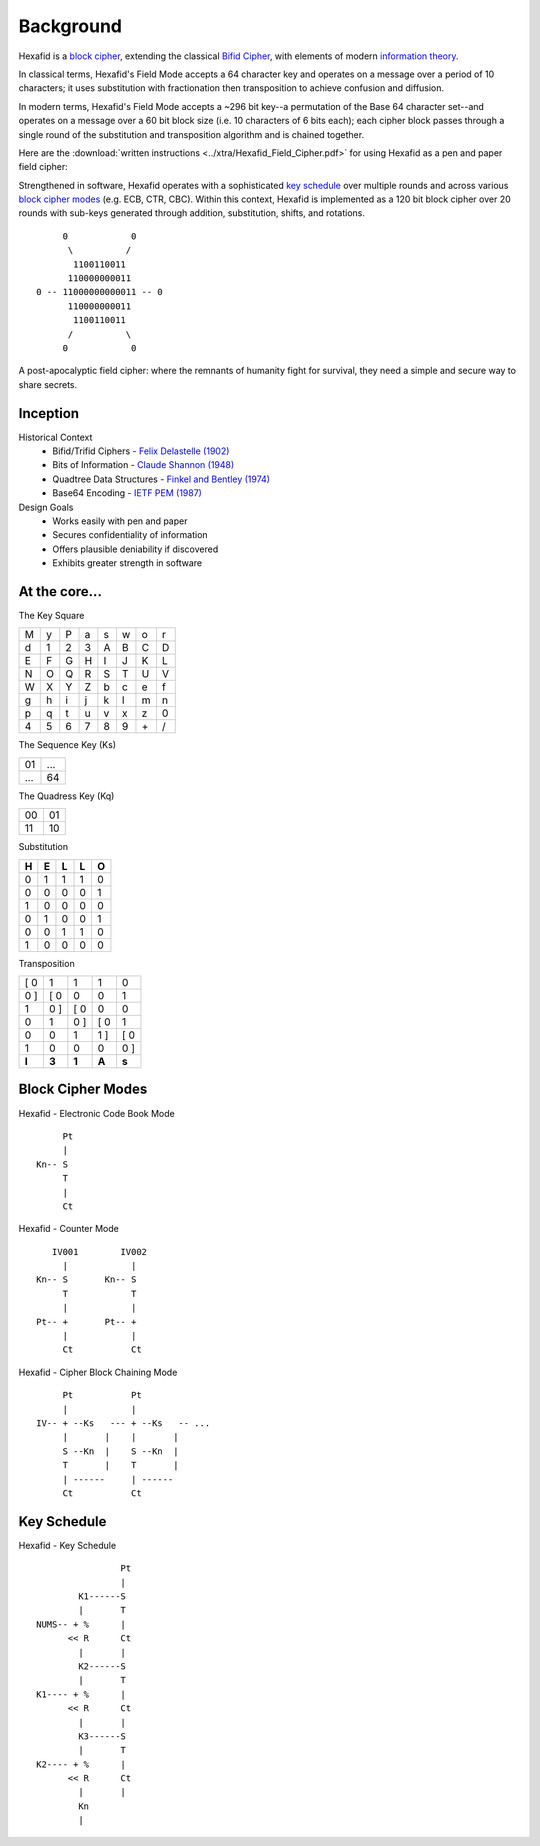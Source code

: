 .. _hexafid-background:

Background
==========

Hexafid is a `block cipher`_, extending the classical `Bifid Cipher`_, with elements of modern `information theory`_.

In classical terms, Hexafid's Field Mode accepts a 64 character key and operates on a message over a period of
10 characters; it uses substitution with fractionation then transposition to achieve confusion and diffusion.

In modern terms, Hexafid's Field Mode accepts a ~296 bit key--a permutation of the Base 64
character set--and operates on a message over a 60 bit block size (i.e. 10 characters of 6 bits each);
each cipher block passes through a single round of the substitution and transposition algorithm and is
chained together.

Here are the :download:`written instructions <../xtra/Hexafid_Field_Cipher.pdf>` for using Hexafid as a
pen and paper field cipher:

Strengthened in software, Hexafid operates with a sophisticated `key schedule`_ over multiple rounds and across
various `block cipher modes`_ (e.g. ECB, CTR, CBC). Within this context, Hexafid is implemented as a 120 bit
block cipher over 20 rounds with sub-keys generated through addition, substitution, shifts, and rotations.

.. parsed-literal::

         0            0
          \\          /
           1100110011
          110000000011
    0 -- 11000000000011 -- 0
          110000000011
           1100110011
          /          \\
         0            0

A post-apocalyptic field cipher: where the remnants of humanity fight for survival,
they need a simple and secure way to share secrets.

Inception
---------

Historical Context
    * Bifid/Trifid Ciphers - `Felix Delastelle (1902)`_
    * Bits of Information - `Claude Shannon (1948)`_
    * Quadtree Data Structures - `Finkel and Bentley (1974)`_
    * Base64 Encoding - `IETF PEM (1987)`_

Design Goals
    * Works easily with pen and paper
    * Secures confidentiality of information
    * Offers plausible deniability if discovered
    * Exhibits greater strength in software


At the core...
--------------
The Key Square

+-----+-----+-----+-----+-----+-----+-----+-----+
|  M  |  y  |  P  |  a  |  s  |  w  |  o  |  r  |
+-----+-----+-----+-----+-----+-----+-----+-----+
|  d  |  1  |  2  |  3  |  A  |  B  |  C  |  D  |
+-----+-----+-----+-----+-----+-----+-----+-----+
|  E  |  F  |  G  |  H  |  I  |  J  |  K  |  L  |
+-----+-----+-----+-----+-----+-----+-----+-----+
|  N  |  O  |  Q  |  R  |  S  |  T  |  U  |  V  |
+-----+-----+-----+-----+-----+-----+-----+-----+
|  W  |  X  |  Y  |  Z  |  b  |  c  |  e  |  f  |
+-----+-----+-----+-----+-----+-----+-----+-----+
|  g  |  h  |  i  |  j  |  k  |  l  |  m  |  n  |
+-----+-----+-----+-----+-----+-----+-----+-----+
|  p  |  q  |  t  |  u  |  v  |  x  |  z  |  0  |
+-----+-----+-----+-----+-----+-----+-----+-----+
|  4  |  5  |  6  |  7  |  8  |  9  | \+  |  /  |
+-----+-----+-----+-----+-----+-----+-----+-----+

The Sequence Key (Ks)

+-----+------+
| 01  | ...  |
+-----+------+
| ... |  64  |
+-----+------+

The Quadress Key (Kq)

+------+------+
|  00  |  01  |
+------+------+
|  11  |  10  |
+------+------+

Substitution

+-----+-----+-----+-----+-----+
|  H  |  E  |  L  |  L  |  O  |
+=====+=====+=====+=====+=====+
|  0  |  1  |  1  |  1  |  0  |
+-----+-----+-----+-----+-----+
|  0  |  0  |  0  |  0  |  1  |
+-----+-----+-----+-----+-----+
|  1  |  0  |  0  |  0  |  0  |
+-----+-----+-----+-----+-----+
|  0  |  1  |  0  |  0  |  1  |
+-----+-----+-----+-----+-----+
|  0  |  0  |  1  |  1  |  0  |
+-----+-----+-----+-----+-----+
|  1  |  0  |  0  |  0  |  0  |
+-----+-----+-----+-----+-----+

Transposition

+-----+-----+-----+-----+-----+
|[ 0  |  1  |  1  |  1  |  0  |
+-----+-----+-----+-----+-----+
|  0 ]|[ 0  |  0  |  0  |  1  |
+-----+-----+-----+-----+-----+
|  1  |  0 ]|[ 0  |  0  |  0  |
+-----+-----+-----+-----+-----+
|  0  |  1  |  0 ]|[ 0  |  1  |
+-----+-----+-----+-----+-----+
|  0  |  0  |  1  |  1 ]|[ 0  |
+-----+-----+-----+-----+-----+
|  1  |  0  |  0  |  0  |  0 ]|
+-----+-----+-----+-----+-----+
|**I**|**3**|**1**|**A**|**s**|
+-----+-----+-----+-----+-----+

Block Cipher Modes
------------------

Hexafid - Electronic Code Book Mode

.. parsed-literal::
         Pt
         |
    Kn-- S
         T
         |
         Ct


Hexafid - Counter Mode

.. parsed-literal::
       IV001        IV002
         |            |
    Kn-- S       Kn-- S
         T            T
         |            |
    Pt-- +       Pt-- +
         |            |
         Ct           Ct

Hexafid - Cipher Block Chaining Mode

.. parsed-literal::
         Pt           Pt
         |            |
    IV-- + --Ks   --- + --Ks   -- ...
         |       |    |       |
         S --Kn  |    S --Kn  |
         T       |    T       |
         | ------     | ------
         Ct           Ct

Key Schedule
------------

Hexafid - Key Schedule

.. parsed-literal::
                    Pt
                    |
            K1------S
            |       T
    NUMS-- + %      |
          << R      Ct
            |       |
            K2------S
            |       T
    K1---- + %      |
          << R      Ct
            |       |
            K3------S
            |       T
    K2---- + %      |
          << R      Ct
            |       |
            Kn
            |

.. _Felix Delastelle (1902): https://archive.org/details/8VSUP3207b
.. _Claude Shannon (1948): http://people.math.harvard.edu/~ctm/home/text/others/shannon/entropy/entropy.pdf
.. _Finkel and Bentley (1974): https://www.researchgate.net/profile/Raphael_Finkel/publication/220197855_Quad_Trees_A_Data_Structure_for_Retrieval_on_Composite_Keys/links/0c9605273bba2ece7b000000/Quad-Trees-A-Data-Structure-for-Retrieval-on-Composite-Keys.pdf
.. _IETF PEM (1987): https://tools.ietf.org/html/rfc989

.. _Bifid Cipher: https://en.wikipedia.org/wiki/Bifid_cipher
.. _block cipher: https://en.wikipedia.org/wiki/Block_cipher
.. _block cipher modes: https://en.wikipedia.org/wiki/Block_cipher_mode_of_operation
.. _information theory: https://en.wikipedia.org/wiki/Information_theory
.. _key schedule: https://en.wikipedia.org/wiki/Key_schedule
